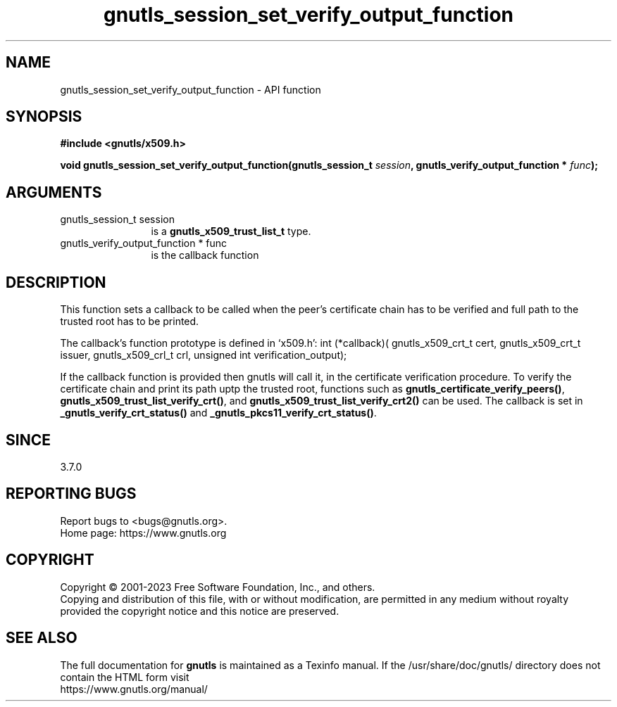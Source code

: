 .\" DO NOT MODIFY THIS FILE!  It was generated by gdoc.
.TH "gnutls_session_set_verify_output_function" 3 "3.8.7" "gnutls" "gnutls"
.SH NAME
gnutls_session_set_verify_output_function \- API function
.SH SYNOPSIS
.B #include <gnutls/x509.h>
.sp
.BI "void gnutls_session_set_verify_output_function(gnutls_session_t " session ", gnutls_verify_output_function * " func ");"
.SH ARGUMENTS
.IP "gnutls_session_t session" 12
is a \fBgnutls_x509_trust_list_t\fP type.
.IP "gnutls_verify_output_function * func" 12
is the callback function
.SH "DESCRIPTION"
This function sets a callback to be called when the peer's certificate
chain has to be verified and full path to the trusted root has to be
printed.

The callback's function prototype is defined in `x509.h':
int (*callback)(
gnutls_x509_crt_t cert,
gnutls_x509_crt_t issuer,
gnutls_x509_crl_t crl,
unsigned int verification_output);

If the callback function is provided then gnutls will call it, in the
certificate verification procedure.
To verify the certificate chain and print its path uptp the trusted root,
functions such as \fBgnutls_certificate_verify_peers()\fP,
\fBgnutls_x509_trust_list_verify_crt()\fP, and \fBgnutls_x509_trust_list_verify_crt2()\fP
can be used. The callback is set in \fB_gnutls_verify_crt_status()\fP and
\fB_gnutls_pkcs11_verify_crt_status()\fP.
.SH "SINCE"
3.7.0
.SH "REPORTING BUGS"
Report bugs to <bugs@gnutls.org>.
.br
Home page: https://www.gnutls.org

.SH COPYRIGHT
Copyright \(co 2001-2023 Free Software Foundation, Inc., and others.
.br
Copying and distribution of this file, with or without modification,
are permitted in any medium without royalty provided the copyright
notice and this notice are preserved.
.SH "SEE ALSO"
The full documentation for
.B gnutls
is maintained as a Texinfo manual.
If the /usr/share/doc/gnutls/
directory does not contain the HTML form visit
.B
.IP https://www.gnutls.org/manual/
.PP
